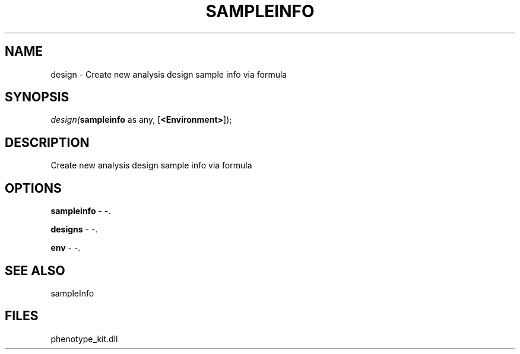 .\" man page create by R# package system.
.TH SAMPLEINFO 2 2000-1月 "design" "design"
.SH NAME
design \- Create new analysis design sample info via formula
.SH SYNOPSIS
\fIdesign(\fBsampleinfo\fR as any, 
..., 
[\fB<Environment>\fR]);\fR
.SH DESCRIPTION
.PP
Create new analysis design sample info via formula
.PP
.SH OPTIONS
.PP
\fBsampleinfo\fB \fR\- -. 
.PP
.PP
\fBdesigns\fB \fR\- -. 
.PP
.PP
\fBenv\fB \fR\- -. 
.PP
.SH SEE ALSO
sampleInfo
.SH FILES
.PP
phenotype_kit.dll
.PP
